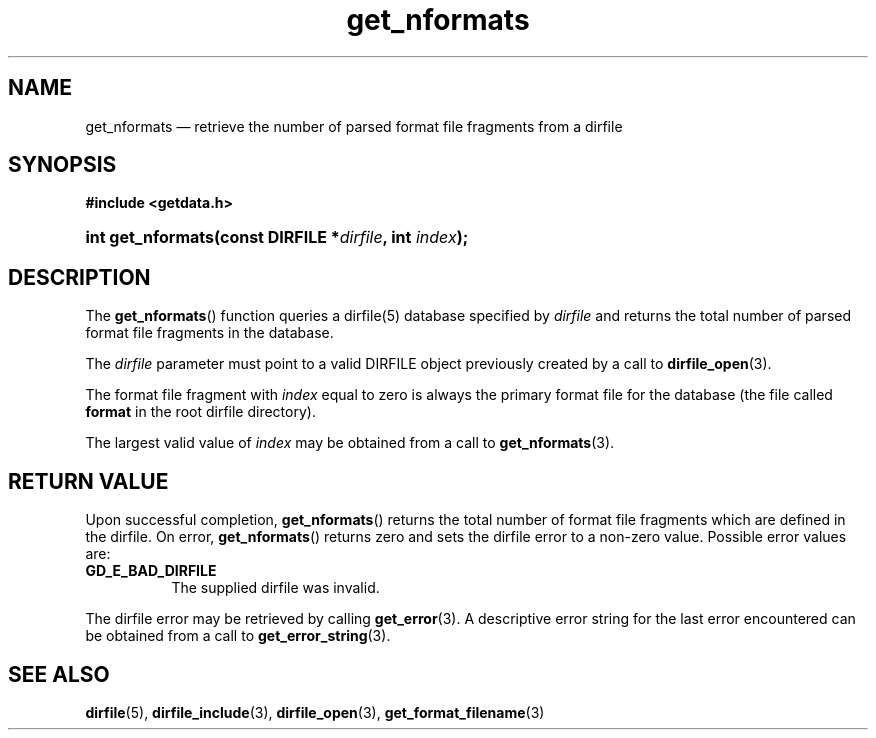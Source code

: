 .\" get_nformats.3.  The get_nformats man page.
.\"
.\" (C) 2008 D. V. Wiebe
.\"
.\""""""""""""""""""""""""""""""""""""""""""""""""""""""""""""""""""""""""
.\"
.\" This file is part of the GetData project.
.\"
.\" This program is free software; you can redistribute it and/or modify
.\" it under the terms of the GNU General Public License as published by
.\" the Free Software Foundation; either version 2 of the License, or
.\" (at your option) any later version.
.\"
.\" GetData is distributed in the hope that it will be useful,
.\" but WITHOUT ANY WARRANTY; without even the implied warranty of
.\" MERCHANTABILITY or FITNESS FOR A PARTICULAR PURPOSE.  See the GNU
.\" General Public License for more details.
.\"
.\" You should have received a copy of the GNU General Public License along
.\" with GetData; if not, write to the Free Software Foundation, Inc.,
.\" 51 Franklin St, Fifth Floor, Boston, MA  02110-1301  USA
.\"
.TH get_nformats 3 "16 October 2008" "Version 0.4.0" "GETDATA"
.SH NAME
get_nformats \(em retrieve the number of parsed format file fragments from a dirfile
.SH SYNOPSIS
.B #include <getdata.h>
.HP
.nh
.ad l
.BI "int get_nformats(const DIRFILE *" dirfile ", int " index );
.hy
.ad n
.SH DESCRIPTION
The
.BR get_nformats ()
function queries a dirfile(5) database specified by
.I dirfile
and returns the total number of parsed format file fragments in the database.

The 
.I dirfile
parameter must point to a valid DIRFILE object previously created by a call to
.BR dirfile_open (3).

The format file fragment with
.I index
equal to zero is always the primary format file for the database (the file
called 
.B format
in the root dirfile directory).

The largest valid value of
.I index
may be obtained from a call to
.BR get_nformats (3).

.SH RETURN VALUE
Upon successful completion,
.BR get_nformats ()
returns the total number of format file fragments which are defined in the
dirfile.  On error, 
.BR get_nformats ()
returns zero and sets the dirfile error to a non-zero value.  Possible error
values are:
.TP 8
.B GD_E_BAD_DIRFILE
The supplied dirfile was invalid.
.P
The dirfile error may be retrieved by calling
.BR get_error (3).
A descriptive error string for the last error encountered can be obtained from
a call to
.BR get_error_string (3).
.SH SEE ALSO
.BR dirfile (5),
.BR dirfile_include (3),
.BR dirfile_open (3),
.BR get_format_filename (3)

